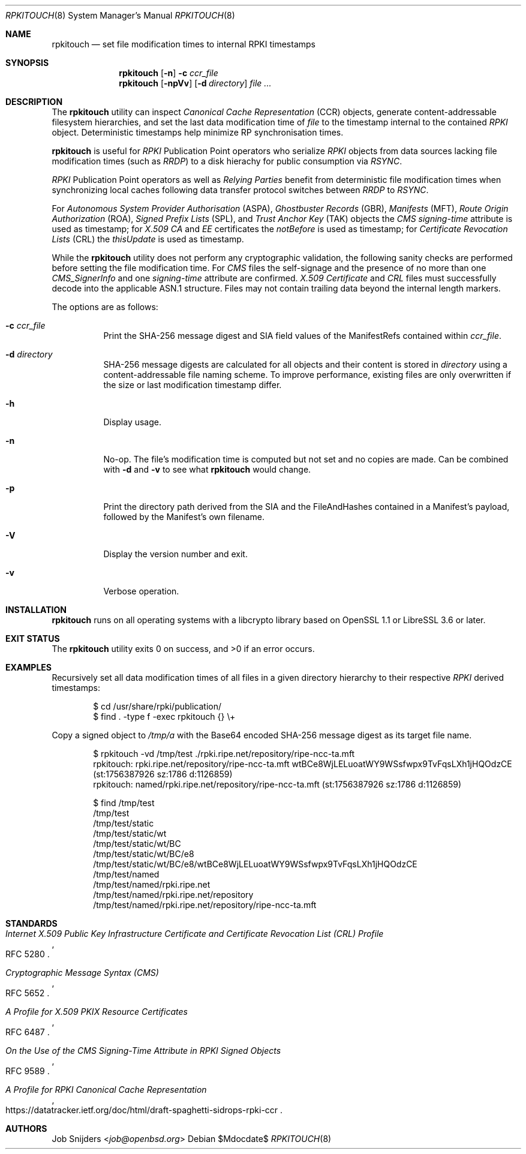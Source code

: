 .\" $OpenBSD$
.\" Copyright (c) 2023,2025 Job Snijders <job@openbsd.org>
.\"
.\" Permission to use, copy, modify, and distribute this software for any
.\" purpose with or without fee is hereby granted, provided that the above
.\" copyright notice and this permission notice appear in all copies.
.\"
.\" THE SOFTWARE IS PROVIDED "AS IS" AND THE AUTHOR DISCLAIMS ALL WARRANTIES
.\" WITH REGARD TO THIS SOFTWARE INCLUDING ALL IMPLIED WARRANTIES OF
.\" MERCHANTABILITY AND FITNESS. IN NO EVENT SHALL THE AUTHOR BE LIABLE FOR
.\" ANY SPECIAL, DIRECT, INDIRECT, OR CONSEQUENTIAL DAMAGES OR ANY DAMAGES
.\" WHATSOEVER RESULTING FROM LOSS OF USE, DATA OR PROFITS, WHETHER IN AN
.\" ACTION OF CONTRACT, NEGLIGENCE OR OTHER TORTIOUS ACTION, ARISING OUT OF
.\" OR IN CONNECTION WITH THE USE OR PERFORMANCE OF THIS SOFTWARE.
.\"
.Dd $Mdocdate$
.Dt RPKITOUCH 8
.Os
.Sh NAME
.Nm rpkitouch
.Nd set file modification times to internal RPKI timestamps
.Sh SYNOPSIS
.Nm rpkitouch
.Op Fl n
.Fl c Ar ccr_file
.Nm rpkitouch
.Op Fl npVv
.Op Fl d Ar directory
.Ar
.Sh DESCRIPTION
The
.Nm
utility can inspect
.Em Canonical Cache Representation Pq CCR
objects, generate content-addressable filesystem hierarchies, and set the last
data modification time of
.Ar file
to the timestamp internal to the contained
.Em RPKI
object.
Deterministic timestamps help minimize RP synchronisation times.
.Pp
.Nm
is useful for
.Em RPKI
Publication Point operators who serialize
.Em RPKI
objects from data sources lacking file modification times (such as
.Em RRDP )
to a disk hierachy for public consumption via
.Em RSYNC .
.Pp
.Em RPKI
Publication Point operators as well as
.Em Relying Parties
benefit from deterministic file modification times when synchronizing local
caches following data transfer protocol switches between
.Em RRDP
to
.Em RSYNC .
.Pp
For
.Em Autonomous System Provider Authorisation Pq ASPA ,
.Em Ghostbuster Records Pq GBR ,
.Em Manifests Pq MFT ,
.Em Route Origin Authorization Pq ROA ,
.Em Signed Prefix Lists Pq SPL ,
and
.Em Trust Anchor Key Pq TAK
objects the
.Em CMS signing-time
attribute is used as timestamp; for
.Em X.509
.Em CA
and
.Em EE
certificates the
.Em notBefore
is used as timestamp; for
.Em Certificate Revocation Lists Pq CRL
the
.Em thisUpdate
is used as timestamp.
.Pp
While the
.Nm
utility does not perform any cryptographic validation, the following sanity
checks are performed before setting the file modification time.
For
.Em CMS
files the self-signage and the presence of no more than one
.Vt CMS_SignerInfo
and one
.Em signing-time
attribute are confirmed.
.Em X.509
.Vt Certificate
and
.Em CRL
files must successfully decode into the applicable ASN.1 structure.
Files may not contain trailing data beyond the internal length markers.
.Pp
The options are as follows:
.Bl -tag -width Ds
.It Fl c Ar ccr_file
Print the SHA-256 message digest and SIA field values of the ManifestRefs
contained within
.Ar ccr_file .
.It Fl d Ar directory
SHA-256 message digests are calculated for all objects and their content is
stored in
.Ar directory
using a content-addressable file naming scheme.
To improve performance, existing files are only overwritten if the size or
last modification timestamp differ.
.It Fl h
Display usage.
.It Fl n
No-op.
The file's modification time is computed but not set and no copies are made.
Can be combined with
.Fl d
and
.Fl v
to see what
.Nm
would change.
.It Fl p
Print the directory path derived from the SIA and the FileAndHashes contained
in a Manifest's payload, followed by the Manifest's own filename.
.It Fl V
Display the version number and exit.
.It Fl v
Verbose operation.
.El
.Sh INSTALLATION
.Nm
runs on all operating systems with a libcrypto library based on
OpenSSL 1.1 or LibreSSL 3.6 or later.
.Sh EXIT STATUS
.Ex -std rpkitouch
.Sh EXAMPLES
Recursively set all data modification times of all files in a given directory
hierarchy to their respective
.Em RPKI
derived timestamps:
.Bd -literal -offset indent
$ cd /usr/share/rpki/publication/
$ find \&. -type f -exec rpkitouch {} \e+
.Ed
.Pp
Copy a signed object to
.Pa /tmp/a
with the Base64 encoded SHA-256 message digest as its target file name.
.Bd -literal -offset indent
$ rpkitouch -vd /tmp/test ./rpki.ripe.net/repository/ripe-ncc-ta.mft
rpkitouch: rpki.ripe.net/repository/ripe-ncc-ta.mft wtBCe8WjLELuoatWY9WSsfwpx9TvFqsLXh1jHQOdzCE (st:1756387926 sz:1786 d:1126859)
rpkitouch: named/rpki.ripe.net/repository/ripe-ncc-ta.mft (st:1756387926 sz:1786 d:1126859)

$ find /tmp/test
/tmp/test
/tmp/test/static
/tmp/test/static/wt
/tmp/test/static/wt/BC
/tmp/test/static/wt/BC/e8
/tmp/test/static/wt/BC/e8/wtBCe8WjLELuoatWY9WSsfwpx9TvFqsLXh1jHQOdzCE
/tmp/test/named
/tmp/test/named/rpki.ripe.net
/tmp/test/named/rpki.ripe.net/repository
/tmp/test/named/rpki.ripe.net/repository/ripe-ncc-ta.mft
.Ed
.Sh STANDARDS
.Rs
.%T Internet X.509 Public Key Infrastructure Certificate and Certificate Revocation List (CRL) Profile
.%R RFC 5280
.Re
.Pp
.Rs
.%T Cryptographic Message Syntax (CMS)
.%R RFC 5652
.Re
.Pp
.Rs
.%T A Profile for X.509 PKIX Resource Certificates
.%R RFC 6487
.Re
.Pp
.Rs
.%T On the Use of the CMS Signing-Time Attribute in RPKI Signed Objects
.%R RFC 9589
.Re
.Pp
.Rs
.%T A Profile for RPKI Canonical Cache Representation
.%R https://datatracker.ietf.org/doc/html/draft-spaghetti-sidrops-rpki-ccr
.Re
.Sh AUTHORS
.An -nosplit
.An Job Snijders Aq Mt job@openbsd.org
